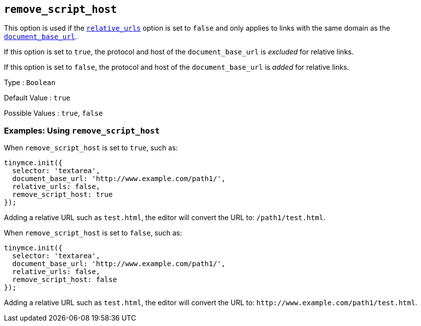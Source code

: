 == `+remove_script_host+`

This option is used if the link:#relative_urls[`+relative_urls+`] option is set to `+false+` and only applies to links with the same domain as the link:#document_base_url[`+document_base_url+`].

If this option is set to `+true+`, the protocol and host of the `+document_base_url+` is _excluded_ for relative links.

If this option is set to `+false+`, the protocol and host of the `+document_base_url+` is _added_ for relative links.

Type : `+Boolean+`

Default Value : `+true+`

Possible Values : `+true+`, `+false+`

=== Examples: Using `+remove_script_host+`

When `+remove_script_host+` is set to `+true+`, such as:

[source,js]
----
tinymce.init({
  selector: 'textarea',
  document_base_url: 'http://www.example.com/path1/',
  relative_urls: false,
  remove_script_host: true
});
----

Adding a relative URL such as `+test.html+`, the editor will convert the URL to: `+/path1/test.html+`.

When `+remove_script_host+` is set to `+false+`, such as:

[source,js]
----
tinymce.init({
  selector: 'textarea',
  document_base_url: 'http://www.example.com/path1/',
  relative_urls: false,
  remove_script_host: false
});
----

Adding a relative URL such as `+test.html+`, the editor will convert the URL to: `+http://www.example.com/path1/test.html+`.
